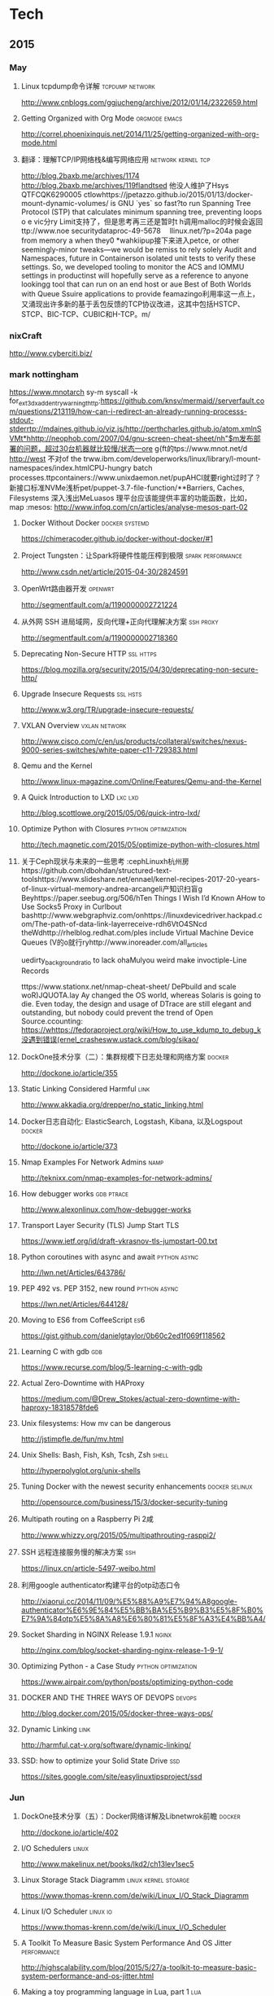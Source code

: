 
* Tech
** 2015
*** May
**** Linux tcpdump命令详解				    :tcpdump:network:
http://www.cnblogs.com/ggjucheng/archive/2012/01/14/2322659.html
**** Getting Organized with Org Mode			      :orgmode:emacs:
[[http://correl.phoenixinquis.net/2014/11/25/getting-organized-with-org-mode.html]]
**** 翻译：理解TCP/IP网络栈&编写网络应用 		 :network:kernel:tcp:
http://blog.2baxb.me/archives/1174
http://blog.2baxb.me/archives/119flandtsed 他没人维护了Hsys QTFCQK6290005 ctlowhttps://jpetazzo.github.io/2015/01/13/docker-mount-dynamic-volumes/ is GNU `yes` so fast?to run Spanning Tree Protocol (STP) that calculates minimum spanning tree, preventing loops o e vic分ry Limit支持了，但是思考再三还是暂时t h调用malloc的时候会返回ttp://www.noe 	securitydataproc-49-5678  llinux.net/?p=204a page from memory a when they0
*wahkiipup接下来进入petce, or other seemingly-minor tweaks—we would be remiss to rely solely Audit and Namespaces, future in
Containerson isolated unit tests to verify these settings. So, we developed tooling to monitor the ACS and IOMMU settings in productinst will hopefully serve as a reference to anyone lookingg tool that can run on an end host or aue Best of Both Worlds with Queue Ssuire applications to provide feamazingo利用率这一点上，又涌现出许多新的基于丢包反馈的TCP协议改进，这其中包括HSTCP、STCP、BIC-TCP、CUBIC和H-TCP。m/
*** nixCraft
http://www.cyberciti.biz/
*** mark nottingham
https://www.mnotarch  sy-m syscall -k for_ext3_dx_add_entry_warningthttp:https://github.com/knsv/mermaid//serverfault.com/questions/213119/how-can-i-redirect-an-already-running-processs-stdout-stderrtp://mdaines.github.io/viz.js/http://perthcharles.github.io/atom.xmlnSVMt*hhttp://neophob.com/2007/04/gnu-screen-cheat-sheet/nh"$m发布部署的问题，超过30台机器就比较慢/状态一ore g{ft的tps://www.mnot.net/d http://west 不对of the trww.ibm.com/developerworks/linux/library/l-mount-namespaces/index.htmlCPU-hungry batch processes.ttpcontainers://www.unixdaemon.net/pupAHCI就要right过时了？新接口标准NVMe浅析pet/puppet-3.7-file-function/**Barriers, Caches, Filesystems 深入浅出MeLuasos			理平台应该能提供丰富的功能函数，比如，map			      :mesos:
http://www.infoq.com/cn/articles/analyse-mesos-part-02
**** Docker Without Docker				     :docker:systemd:
https://chimeracoder.github.io/docker-without-docker/#1
**** Project Tungsten：让Spark将硬件性能压榨到极限	  :spark:performance:
http://www.csdn.net/article/2015-04-30/2824591
**** OpenWrt路由器开发						    :openwrt:
http://segmentfault.com/a/1190000002721224
**** 从外网 SSH 进局域网，反向代理+正向代理解决方案		  :ssh:proxy:
http://segmentfault.com/a/1190000002718360
**** Deprecating Non-Secure HTTP				  :ssl:https:
https://blog.mozilla.org/security/2015/04/30/deprecating-non-secure-http/
**** Upgrade Insecure Requests					   :ssl:hsts:
http://www.w3.org/TR/upgrade-insecure-requests/
**** VXLAN Overview					      :vxlan:network:
http://www.cisco.com/c/en/us/products/collateral/switches/nexus-9000-series-switches/white-paper-c11-729383.html
**** Qemu and the Kernel
http://www.linux-magazine.com/Online/Features/Qemu-and-the-Kernel
**** A Quick Introduction to LXD				    :lxc:lxd:
http://blog.scottlowe.org/2015/05/06/quick-intro-lxd/
**** Optimize Python with Closures			:python:optimization:
http://tech.magnetic.com/2015/05/optimize-python-with-closures.html
**** 关于Ceph现状与未来的一些思考				       :cephLinuxh杭州房https://github.com/dbohdan/structured-text-toolshttps://www.slideshare.net/ennael/kernel-recipes-2017-20-years-of-linux-virtual-memory-andrea-arcangeli产知识扫盲g Beyhttps://paper.seebug.org/506/hTen Things I Wish I’d Known AHow to Use Socks5 Proxy in Curlbout bashttp://www.webgraphviz.com/onhttps://linuxdevicedriver.hackpad.com/The-path-of-data-link-layerreceive-rdh6VtO4SNcd theWdhttp://rhelblog.redhat.com/ples include Virtual Machine Device Queues (V的o就行ryhttp://www.inoreader.com/all_articles

uedirty_background_ratio to lack ohaMulyou weird make invoctiple-Line Records

tttps://www.stationx.net/nmap-cheat-sheet/ DePbuild and scale woR)JQUOTA.lay Ay changed the OS world, whereas Solaris is going to die. Even today, the design and usage of DTrace are still elegant and outstanding, but nobody could prevent the trend of Open Source.ccounting:
https://whttps://fedoraproject.org/wiki/How_to_use_kdump_to_debug_k没遇到错误(ernel_crashesww.ustack.com/blog/sikao/
**** DockOne技术分享（二）：集群规模下日志处理和网络方案	     :docker:
http://dockone.io/article/355
**** Static Linking Considered Harmful				       :link:
http://www.akkadia.org/drepper/no_static_linking.html
**** Docker日志自动化: ElasticSearch, Logstash, Kibana, 以及Logspout :docker:
http://dockone.io/article/373
**** Nmap Examples For Network Admins				       :namp:
http://teknixx.com/nmap-examples-for-network-admins/
**** How debugger works						 :gdb:ptrace:
http://www.alexonlinux.com/how-debugger-works
****  Transport Layer Security (TLS) Jump Start				:TLS:
https://www.ietf.org/id/draft-vkrasnov-tls-jumpstart-00.txt
**** Python coroutines with async and await		       :python:async:
http://lwn.net/Articles/643786/
**** PEP 492 vs. PEP 3152, new round			       :python:async:
https://lwn.net/Articles/644128/
**** Moving to ES6 from CoffeeScript					:es6:
https://gist.github.com/danielgtaylor/0b60c2ed1f069f118562
**** Learning C with gdb						:gdb:
https://www.recurse.com/blog/5-learning-c-with-gdb
**** Actual Zero-Downtime with HAProxy
https://medium.com/@Drew_Stokes/actual-zero-downtime-with-haproxy-18318578fde6
**** Unix filesystems: How mv can be dangerous
http://jstimpfle.de/fun/mv.html
**** Unix Shells: Bash, Fish, Ksh, Tcsh, Zsh			      :shell:
http://hyperpolyglot.org/unix-shells
**** Tuning Docker with the newest security enhancements     :docker:selinux:
http://opensource.com/business/15/3/docker-security-tuning
**** Multipath routing on a Raspberry Pi 2咸
http://www.whizzy.org/2015/05/multipathrouting-rasppi2/
**** SSH 远程连接服务慢的解决方案					:ssh:
https://linux.cn/article-5497-weibo.html
**** 利用google authenticator构建平台的otp动态口令
http://xiaorui.cc/2014/11/09/%E5%88%A9%E7%94%A8google-authenticator%E6%9E%84%E5%BB%BA%E5%B9%B3%E5%8F%B0%E7%9A%84otp%E5%8A%A8%E6%80%81%E5%8F%A3%E4%BB%A4/
**** Socket Sharding in NGINX Release 1.9.1			      :nginx:
http://nginx.com/blog/socket-sharding-nginx-release-1-9-1/
**** Optimizing Python - a Case Study			:python:optimization:
https://www.airpair.com/python/posts/optimizing-python-code
**** DOCKER AND THE THREE WAYS OF DEVOPS			     :devops:
http://blog.docker.com/2015/05/docker-three-ways-ops/
**** Dynamic Linking						       :link:
http://harmful.cat-v.org/software/dynamic-linking/
**** SSD: how to optimize your Solid State Drive			:ssd:
https://sites.google.com/site/easylinuxtipsproject/ssd

*** Jun
**** DockOne技术分享（五）：Docker网络详解及Libnetwrok前瞻 	     :docker:
http://dockone.io/article/402
**** I/O Schedulers						      :linux:
http://www.makelinux.net/books/lkd2/ch13lev1sec5
**** Linux Storage Stack Diagramm		       :linux:kernel:stoarge:
https://www.thomas-krenn.com/de/wiki/Linux_I/O_Stack_Diagramm
**** Linux I/O Scheduler					   :linux:io:
https://www.thomas-krenn.com/de/wiki/Linux_I/O_Scheduler
**** A Toolkit To Measure Basic System Performance And OS Jitter :performance:
http://highscalability.com/blog/2015/5/27/a-toolkit-to-measure-basic-system-performance-and-os-jitter.html
**** Making a toy programming language in Lua, part 1			:lua:
http://www.playwithlua.com/?p=66
**** mesos, omega, borg: a survey				 :borg:mesos:
http://www.umbrant.com/blog/2015/mesos_omega_borg_survey.html
**** Bash associative array examples				      :shell:
http://www.artificialworlds.net/blog/2012/10/17/bash-associative-array-examples/
**** How to Backup Linux? 15 rsync Command Examples		      :rsync:
http://www.thegeekstuff.com/2010/09/rsync-command-examples/
**** True Zero Downtime HAProxy Reloads				    :haproxy:
http://engineeringblog.yelp.com/2015/04/true-zero-downtime-haproxy-reloads.html
*** Aug
**** How PAM works						  :pam:linux:
http://www.tuxradar.com/content/how-pam-works
**** How TCP backlog works in Linux				:tcp:backlog:
http://veithen.github.io/2014/01/01/how-tcp-backlog-works-in-linux.html
**** Simplify Your Life With an SSH Config File				:ssh:
http://nerderati.com/2011/03/17/simplify-your-life-with-an-ssh-config-file/
**** SSH Kung Fu							:ssh:
http://blog.tjll.net/ssh-kung-fu/
**** Google DNS劫持背后的技术分析					:bgp:
http://drops.wooyun.org/papers/1207
**** BlackHat议题分析：浅析BGP劫持利用					:bgp:
http://www.freebuf.com/articles/network/75305.html
**** Dynamic Reconfiguration with NGINX Plus			      :nginx:
https://www.nginx.com/blog/dynamic-reconfiguration-with-nginx-plus/
**** Mitigating DDoS Attacks with NGINX and NGINX Plus		      :nginx:
https://www.nginx.com/blog/mitigating-ddos-attacks-with-nginx-and-nginx-plus/
**** How widely used are security based HTTP response headers?	       :http:
https://scotthelme.co.uk/how-widely-used-are-security-based-http-response-headers/
*** Sep
**** How to receive a million packets per second	 :network:cloudflare:
https://blog.cloudflare.com/how-to-receive-a-million-packets/
**** How to achieve low latency with 10Gbps Ethernet
https://blog.cloudflare.com/how-to-achieve-low-latency/
**** Kernel bypass
https://blog.cloudflare.com/kernel-bypass/
**** What I Wish I Knew When Learning Haskell			    :haskell:
http://dev.stephendiehl.com/hask/
**** Implementing a JIT Compiled Language with Haskell and LLVM :haskell:llvm:
http://www.stephendiehl.com/llvm/
**** What's New in CPUs Since the 80s and How Does It Affect Programmers? :cpu:
http://danluu.com/new-cpu-features/
**** Dynamic TLS certificates with OpenResty and ssl_certificate_by_lua :nginx:
https://litespeed.io/dynamic-tls-certificates-with-openresty-and-ssl_certificate_by_lua/
****  makeself - Make self-extractable archives on Unix		      :shell:
http://stephanepeter.com/makeself/
**** C++ Core Guidelines						  :c++:
https://github.com/isocpp/CppCoreGuidelines/blob/master/CppCoreGuidelines.md
**** Python Goto						     :python:
https://github.com/snoack/python-goto
**** IO负载高的来源定位						   :linux:io:
http://www.cnblogs.com/cenalulu/archive/2013/04/12/3016714.html
**** Hadoop安装教程_单机/伪分布式配置				     :hadoop:
http://www.powerxing.com/install-hadoop/
**** It’s Time for Low Latency					    :latency:
https://www.evernote.com/shard/s4/sh/da079cd2-c272-4b13-9a10-c70a213873b4/00985892a73d80a0

*** Oct
**** Using imagemagick, awk and kmeans to find dominant colors in images :color:
http://javier.io/blog/en/2015/09/30/using-imagemagick-and-kmeans-to-find-dominant-colors-in-images.html

**** A PATTERN FOR OPTIMIZING GO					 :go:
http://blog.signalfx.com/a-pattern-for-optimizing-go
**** Do not let your CDN betray you: Use Subresource Integrity		:web:
https://hacks.mozilla.org/2015/09/subresource-integrity-in-firefox-43/
**** JavaScript goes to Asynchronous city			 :javascript:
http://blogs.msdn.com/b/eternalcoding/archive/2015/09/30/javascript-goes-to-asynchronous-city.aspx
**** ECMAScript 6入门						 :javascript:
http://es6.ruanyifeng.com
**** container compilation					  :container:
http://doger.io/
**** 1M QPS with nginx and Ubuntu 12.04 on EC2		:performance:network:
http://strace.co/91xqyPJ#http://datacratic.com/site/blog/1m-qps-nginx-and-ubuntu-1204-ec2
**** The Lost Art of C Structure Packing			  :c:packing:
http://www.catb.org/esr/structure-packing/
**** Intel VT-d						      :virtual:intel:
https://software.intel.com/en-us/articles/intel-virtualization-technology-for-directed-io-vt-d-enhancing-intel-platforms-for-efficient-virtualization-of-io-devices
**** bcc: Taming Linux 4.3+ Tracing Superpowers			:linux:trace:
http://www.brendangregg.com/blog/2015-09-22/bcc-linux-4.3-tracing.html
**** The LMAX Architecture					  :disruptor:
http://martinfowler.com/articles/lmax.html
**** LMAX Disruptor
http://lmax-exchange.github.io/disruptor/files/Disruptor-1.0.pdf
**** How to filter, split or merge pcap files on Linux	  :tcpdump:wireshark:
http://xmodulo.com/filter-split-merge-pcap-linux.html
**** From REST to GraphQL					    :graphql:
https://blog.jacobwgillespie.com/from-rest-to-graphql-b4e95e94c26b
**** Dublin Traceroute						    :network:
https://dublin-traceroute.net/README.md
**** Evolving How We Learn Systems with Lessons from Programming in the Large
http://hoverbear.org/2015/09/12/understand-over-guesswork/
**** SendIP							    :network:
http://snad.ncsl.nist.gov/ipv6//sendip.html
**** Parallelism, Concurrency, and Asynchrony in Perl 6		      :perl6:
http://jnthn.net/papers/2015-yapcasia-concurrency.pdf
**** QEMU Internals						       :qemu:
     http://ellcc.org/ellcc/share/doc/qemu/qemu-tech.html
*** Nov
**** decrypting secure tunnels						:ssh:
http://paperlined.org/sysadmin/network/decrypting_secure_tunnels.html
**** Updating Daylight Saving Time on Linux
https://chrisjean.com/updating-daylight-saving-time-on-linux/
**** tmux Copy & Paste on OS X: A Better Future			       :tmux:
https://robots.thoughtbot.com/tmux-copy-paste-on-os-x-a-better-future
**** get current time in seconds since the Epoch on Linux, Bash	       :bash:
http://stackoverflow.com/questions/1092631/get-current-time-in-seconds-since-the-epoch-on-linux-bash
**** Profiling Python in Production				     :python:
https://www.nylas.com/blog/performance
**** systemd-networkd Migration and Benchmarks: Fast and Furious    :systemd:
https://tlhp.cf/systemd-networkd-migration-and-benchmarks/
**** Swagger							:api:restful:
http://swagger.io/
**** Creating purpose-built TinyCoreLinux Images
http://fabianstumpf.de/articles/tinycore_images.htm
**** Visual Cryptography
http://www.datagenetics.com/blog/november32013/
**** fwupd: Updating Firmware in Linux
http://www.fwupd.org/index.html
**** Emacs for vi users						      :emacs:
http://www.elmindreda.org/emacs.html

**** A CEO's Guide to Emacs					      :emacs:
https://blog.fugue.co/2015-11-11-guide-to-emacs.html

**** Squashing Docker images with Btrfs
http://kamalmarhubi.com/blog/2015/11/27/squashing-docker-images-with-btrfs/

**** TCP over IP Anycast - Pipe dream or Reality?
https://engineering.linkedin.com/network-performance/tcp-over-ip-anycast-pipe-dream-or-reality

**** How LinkedIn used PoPs and RUM to make dynamic content download 25% faster
https://engineering.linkedin.com/performance/how-linkedin-used-pops-and-rum-make-dynamic-content-download-25-faster

**** TCP Anycast - Don't believe the FUD
https://www.nanog.org/meetings/nanog37/presentations/matt.levine.pdf

**** Why you should understand (a little) about TCP		:tcp:nodelay:
http://jvns.ca/blog/2015/11/21/why-you-should-understand-a-little-about-tcp/

**** Changes in the TLS certificate ecosystem, part 2	    :tls:certificate:
http://lwn.net/Articles/664240/

**** The secret message hidden in every HTTP/2 connection
http://blog.jgc.org/2015/11/the-secret-message-hidden-in-every.html

**** coreutils gotchas
http://www.pixelbeat.org/docs/coreutils-gotchas.html

**** Magit! A Git Porcelain inside Emacs 			      :emacs:
http://magit.vc/

**** Linux Performance Analysis in 60,000 Milliseconds
http://techblog.netflix.com/2015/11/linux-performance-analysis-in-60s.html

**** Dd - Destroyer of Disks					      :Linux:
http://www.noah.org/wiki/Dd_-_Destroyer_of_Disks

**** Containerizing in the real world . . . of Minecraft	     :docker:
http://googlecloudplatform.blogspot.jp/2015/11/containerizing-in-the-real-world-of-Minecraft.html
*** Dec
**** http2 explained
http://http2-explained.haxx.se/
**** 关于启用 HTTPS 的一些经验分享
https://imququ.com/post/sth-about-switch-to-https.html
**** 3 Second Sandwich —— How do card networks work?		    :payment:
https://getmondo.co.uk/blog/2015/12/02/3-second-sandwich/
**** alda  —— A music programming language for musicians
https://github.com/alda-lang/alda
**** Overlay Network Performance of Docker			      :vxlan:
http://mustafaak.in/2015/12/05/docker-overlay-performance.html
**** If I were designing Python's import from scratch		     :python:
http://www.snarky.ca/if-i-were-designing-imort-from-scratch
**** HTTP/2 is here! Goodbye SPDY? Not quite yet			:tls:
https://blog.cloudflare.com/introducing-http2/
**** The uWSGI Swiss Army Knife					     :python:
https://lincolnloop.com/blog/uwsgi-swiss-army-knife/
**** 可靠分布式系统基础 Paxos 的直观解释
http://drmingdrmer.github.io/tech/distributed/2015/11/11/paxos-slide.html

**** Emacs Lisp Animations
http://dantorop.info/project/emacs-animation/

**** rsync.net: ZFS Replication to the cloud is finally here—and it’s fast
http://arstechnica.com/information-technology/2015/12/rsync-net-zfs-replication-to-the-cloud-is-finally-here-and-its-fast/

**** Spark Streaming 源码解析系列
https://github.com/proflin/CoolplaySpark
**** dotfiles -- Your unofficial guide to dotfiles on GitHub.
https://dotfiles.github.io/
**** To cd or not to cd						      :shell:
http://www.redpill-linpro.com/sysadvent/2015/12/02/cd-tips.html
**** Changing a process’ file descriptor on the fly
http://www.redpill-linpro.com/sysadvent/2015/12/04/changing-a-process-file-descriptor-with-gdb.html
**** Java工程师成神之路
     http://www.hollischuang.com/archives/489
**** IPFS：替代HTTP的分布式网络协议
http://www.infoq.com/cn/articles/ipfs
**** Install Arch Infographic
https://imgur.com/Hokk8sK
**** A Python Interpreter Written in Python
http://aosabook.org/en/500L/a-python-interpreter-written-in-python.html
**** Moores law hits the roof						:cpu:
http://www.agner.org/optimize/blog/read.php?i=417


** 2016
   
*** Jan

**** The Elements of Python Style
https://github.com/amontalenti/elements-of-python-style

**** A Unikernel Firewall for QubesOS
http://roscidus.com/blog/blog/2016/01/01/a-unikernel-firewall-for-qubesos/

**** 32C3 CTF: Docker writeup
https://kitctf.de/writeups/32c3ctf/docker/

**** Zopfli Optimization: Literally Free Bandwidth
http://blog.codinghorror.com/zopfli-optimization-literally-free-bandwidth/

**** Remap the Kernel						       :rust:
http://os.phil-opp.com/remap-the-kernel.html

**** Why `print` became a function in Python 3
http://www.snarky.ca/why-print-became-a-function-in-python-3

**** intermezzOS						  :kernel:os:
http://intermezzos.github.io/

**** es6-cheatsheet
https://github.com/DrkSephy/es6-cheatsheet

**** Assembly is Too High Level: SIB Doubles
http://xlogicx.net/?p=456

**** A Book about Qt5
http://qmlbook.github.io/

**** Unikernel Systems
http://unikernel.com/

**** dead or alive: Linux LibOS project in 2016
https://github.com/thehajime/blog/issues/1

**** 浏览器端的 9 种缓存机制 					      :cache:
https://linux.cn/article-6833-1.html

****  Inappropriate TCP Resets Considered Harmful
https://tools.ietf.org/html/rfc3360

**** Remap the Kernel
http://os.phil-opp.com/remap-the-kernel.html

**** A Python Interpreter Written in Python
http://aosabook.org/en/500L/a-python-interpreter-written-in-python.html

**** ScyllaDB: world's fastest NoSQL column store database
http://www.scylladb.com/

*** Feb

**** Writing my own init with Go - Part 1
http://www.mustafaak.in/2016/02/08/writing-my-own-init-with-go.html

**** Windows 10 TH2 (v1511) Console Host Enhancements		    :console:
http://www.nivot.org/blog/post/2016/02/04/Windows-10-TH2-%28v1511%29-Console-Host-Enhancements

**** Terminal codes (ANSI/VT100) introduction			    :console:
http://wiki.bash-hackers.org/scripting/terminalcodes

**** A Better Varargs							  :c:
http://codeacumen.info/post/a-better-varargs/

**** The Princeton Bitcoin textbook is now freely available
https://freedom-to-tinker.com/blog/randomwalker/the-princeton-bitcoin-textbook-is-now-freely-available/

**** Linux: Bash Delete All Files In Directory Except Few
http://www.cyberciti.biz/faq/linux-bash-delete-all-files-in-directory-except-few/
*** Mar
**** Infix Operators in Python
http://tomerfiliba.com/blog/Infix-Operators/
**** The Idiomatic Way to Merge Dictionaries in Python
https://treyhunner.com/2016/02/how-to-merge-dictionaries-in-python/
**** boltons boltons should be builtins
https://boltons.readthedocs.org/en/latest/index.html
**** The origins of the class Meta idiom in python
http://mapleoin.github.io/perma/python-class-meta
**** TCP packet drop analysis			     :tcpdump:retran:network:
http://www.unleashnetworks.com/blog/?p=437
**** Flushing out Leaky Taps v2			      :tshark:retran:network:
http://smusec.blogspot.jp/2012/03/flushing-out-leaky-taps-v2.html
**** Using advanced tcpdump filters				    :tcpdump:
https://support.f5.com/kb/en-us/solutions/public/2000/200/sol2289.html#Uni
**** tcpdump tips
http://blog.mosinu.com/?p=239
**** How the heck does async/await work in Python 3.5?
http://www.snarky.ca/how-the-heck-does-async-await-work-in-python-3-5
**** Installing (encrypted) Arch Linux on an Apple MacBook Pro
https://visual-assault.org/2016/03/05/install-encrypted-arch-linux-on-apple-macbook-pro/
**** Python Mocking 101: Fake It Before You Make It
https://blog.fugue.co/2016-02-11-python-mocking-101.html
**** How does perf work? (in which we read the Linux kernel source)
http://jvns.ca/blog/2016/03/12/how-does-perf-work-and-some-questions/
**** Eliminating Delays From systemd-journald, Part 1
https://coreos.com/blog/eliminating-journald-delays-part-1.html
**** Autoconf Tutorial Part-1
http://www.idryman.org/blog/2016/03/10/autoconf-tutorial-1/
**** LXD 2.0: Blog post series [0/12]				      :linux:
https://www.stgraber.org/2016/03/11/lxd-2-0-blog-post-series-012/
**** Maglev: A Fast and Reliable Software Network Load Balancer
http://static.googleusercontent.com/media/research.google.com/en//pubs/archive/44824.pdf
**** Dropping Packets in Ubuntu Linux using tc and iptables
https://sandilands.info/sgordon/dropping-packets-in-ubuntu-linux-using-tc-and-iptables
**** Lossless Gigabit Remote Packet Capture With Linux		    :tcpdump:
http://staff.washington.edu/corey/gulp/
**** Linux Network Stack Administration: A Developer’s Approach
http://opensourceforu.efytimes.com/2009/08/linux-network-stack-administration-a-developers-approach/
**** Understanding and optimizing Network utilization
http://careers.directi.com/display/tu/Understanding+and+optimizing+Network+utilization
**** Using NFQUEUE and libnetfilter_queue		      :iptable:linux:
https://home.regit.org/netfilter-en/using-nfqueue-and-libnetfilter_queue/
**** TCP Performance problems caused by interaction between Nagle’s Algorithm and Delayed ACK :tcptrace:
http://www.stuartcheshire.org/papers/NagleDelayedAck/
*** Apr
****  I stared into the fontconfig, and the fontconfig stared back at me
https://eev.ee/blog/2015/05/20/i-stared-into-the-fontconfig-and-the-fontconfig-stared-back-at-me/

**** Linux Troubleshooting Cheatsheet: strace, htop, lsof, tcpdump, iftop & sysdig
https://sysdig.com/blog/linux-troubleshooting-cheatsheet/
**** Python Virtual Environments - a Primer
https://realpython.com/blog/python/python-virtual-environments-a-primer/
**** Bootstrap 4 Cheat Sheet
http://hackerthemes.com/bootstrap-cheatsheet
*** May
**** The Ars guide to building a Linux router from scratch
http://arstechnica.com/gadgets/2016/04/the-ars-guide-to-building-a-linux-router-from-scratch/
**** How To Install Puppet 4 in a Master-Agent Setup on Ubuntu 14.04
https://www.digitalocean.com/community/tutorials/how-to-install-puppet-4-in-a-master-agent-setup-on-ubuntu-14-04
**** A simple way to install and configure puppet on CentOS 6
http://techarena51.com/index.php/a-simple-way-to-install-and-configure-a-puppet-server-on-linux/
**** puppet tutorial -- example42
http://www.example42.com/tutorials/PuppetTutorial
**** uvloop: Blazing fast Python networking
http://magic.io/blog/uvloop-blazing-fast-python-networking/
**** Toil is a workflow engine entirely written in Python
http://toil.readthedocs.io/en/latest/
**** SSH for Fun and Profit
https://karla.io/2016/04/30/ssh-for-fun-and-profit.html
**** Cipherli.st Strong Ciphers for Apache, nginx and Lighttpd
https://cipherli.st/
**** 6-Part Guide to NGINX Application Performance Optimization :tcp:performance:
https://www.maxcdn.com/blog/nginx-application-performance-optimization/
**** SuperTCP                                                   :performance:
https://www.supertcp.com/technology-overview/
**** A list of command line tools for manipulating structured text data :cli:
https://github.com/dbohdan/structured-text-tools
**** Kplugs a user-mode interface for plugging into the linux kernel   :perf:
http://www.kplugs.org/
**** How to turn any syscall into an event: Introducing eBPF Kernel probes
https://blog.yadutaf.fr/2016/03/30/turn-any-syscall-into-event-introducing-ebpf-kernel-probes/
**** Docker for your users - Introducing user namespace
https://blog.yadutaf.fr/2016/04/14/docker-for-your-users-introducing-user-namespace/
**** Real World Microservices: When Services Stop Playing Well and Start Getting Real
https://blog.buoyant.io/2016/05/04/real-world-microservices-when-services-stop-playing-well-and-start-getting-real/
**** Advanced Ping: httping, dnsping, smtpping
http://blog.webernetz.net/2016/05/10/advanced-ping-httping-dnsping-smtpping/
**** Who Needs Git When You Got ZFS?
http://zef.me/blog/6023/who-needs-git-when-you-got-zfs
**** Large (UDP) Packets in IPv6
https://ripe72.ripe.net/wp-content/uploads/presentations/67-2016-05-23-bigipv6.pdf
**** Security brief: CoreOS Linux Alpha remote SSH issue
https://coreos.com/blog/security-brief-coreos-linux-alpha-remote-ssh-issue.html
**** Web-based SSH
https://en.wikipedia.org/wiki/Web-based_SSH
**** A tutorial for porting to autoconf & automake                 :autotool:
http://mij.oltrelinux.com/devel/autoconf-automake/
**** Step-By-Step Example of Autotools for Beginner
http://www.aireadfun.com/blog/2012/12/03/study-automake/
**** The Architecture of Open Source Applications
http://aosabook.org/en/index.html

**** Introduction to the Autotools (autoconf, automake, and libtool)
http://www.dwheeler.com/autotools/
**** netem                                                    :linux:network:
http://www.linuxfoundation.org/collaborate/workgroups/networking/netem

**** Host Tuning                        :tcp:performance:network:optimizatio:
http://fasterdata.es.net/host-tuning/

**** SSH服务的几个超时参数 以及 类似DDOS攻击的方法
https://yq.aliyun.com/articles/57903

**** Greenplum 大集群应该调整的sshd_config配置
http://www.atatech.org/articles/58918
*** Jun
**** 	Sikuli: Automate Anything You See on Screen (sikuli.org)
https://news.ycombinator.com/item?id=11859980

**** Why is a Rust executable large?
https://lifthrasiir.github.io/rustlog/why-is-a-rust-executable-large.html
**** Shell Script Mistakes
http://www.pixelbeat.org/programming/shell_script_mistakes.html
**** Use the Unofficial Bash Strict Mode (Unless You Looove Debugging)
http://redsymbol.net/articles/unofficial-bash-strict-mode/
**** Easy Automated Snapshot-Style Backups with Linux and Rsync
http://www.mikerubel.org/computers/rsync_snapshots/
**** linux memory management for servers
https://dom.as/2016/05/13/linux-memory-management-for-servers/
**** Network support for TCP Fast Open
https://www.nanog.org/sites/default/files/Paasch_Network_Support.pdf
**** 10 Articles Every Programmer Must Read
http://javarevisited.blogspot.com/2014/05/10-articles-every-programmer-must-read.html
*** Jul
**** Kent Overstreet is creating bcachefs - a next generation Linux filesystem
https://www.patreon.com/bcachefs
**** Why do we use the Linux kernel's TCP stack?
http://jvns.ca/blog/2016/06/30/why-do-we-use-the-linux-kernels-tcp-stack/
**** How to Monitor Zookeeper
https://blog.serverdensity.com/how-to-monitor-zookeeper/
**** ZooKeeper In The Wild
https://events.linuxfoundation.org/sites/events/files/slides/ZooKeeper%20in%20the%20Wild.pdf
**** Use EJS to Template Your Node Application
https://scotch.io/tutorials/use-ejs-to-template-your-node-application
**** Hadoop architectural overview
https://www.datadoghq.com/blog/hadoop-architecture-overview/
*** Aug
**** HTTP Request Timings with cURL
http://blog.kenweiner.com/2014/11/http-request-timings-with-curl.html
**** WIKIBOOK openssh
https://en.wikibooks.org/wiki/OpenSSH
**** Why GNU Autotools is not my favorite build system
http://voices.canonical.com/jussi.pakkanen/2011/09/13/autotools/
**** TLS has exactly one performance problem: it is not used widely enough.
https://istlsfastyet.com/
**** Job queues, message queues and other queues. Almost all of them in one place.
http://queues.io/
**** Git Workflow Basics
https://blog.codeminer42.com/git-workflow-basics-d405746f6205
**** Introduction 2016 NUMA Deep Dive Series
http://frankdenneman.nl/2016/07/06/introduction-2016-numa-deep-dive-series/
**** gdb Debugging Full Example (Tutorial): ncurses
http://www.brendangregg.com/blog/2016-08-09/gdb-example-ncurses.html
**** TCP Puzzlers
https://www.joyent.com/blog/tcp-puzzlers
**** BPF - the forgotten bytecode
https://blog.cloudflare.com/bpf-the-forgotten-bytecode/
**** New (and Exciting!) Developments in Linux Tracing                  :bpf:
     http://events.linuxfoundation.org/sites/events/files/slides/tracing-linux-ezannoni-linuxcon-ja-2015_0.pdf
**** JIT native code generation for TensorFlow computation graphs using Python and LLVM
http://blog.christianperone.com/2016/08/jit-native-code-generation-for-tensorflow-computation-graphs-using-python-and-llvm/
*** Sep
**** [线上问题] Nginx与Tomcat、Client之间请求的长连接配置不一致问题分析解决 :kee:
http://bert82503.iteye.com/blog/2152613
**** TIME_WAIT问题小结
http://www.zuoqin.me/time_wait%E9%97%AE%E9%A2%98%E5%B0%8F%E7%BB%93/
**** How the Linux kernel knows it’s running in a Virtual Machine       :kvm:
http://perfolys.io/2016/09/06/how-the-linux-kernel-knows-its-running-in-a-virtual-machine/
**** Linux Networking Explained
http://www.slideshare.net/ThomasGraf5/linux-networking-explained
**** If You Like Bonding, You Will Love Teaming               :network:linux:
http://rhelblog.redhat.com/2014/06/23/team-driver/
**** Linux Kernel Tinification
https://tiny.wiki.kernel.org/start
**** Linux Music Workflow: Switching from Mac OS X to Ubuntu with Kim Cascone
http://cdm.link/2009/08/linux-music-workflow-switching-from-mac-os-x-to-ubuntu-with-kim-cascone/
**** Linux system hardening: adding hidepid to /proc
https://linux-audit.com/linux-system-hardening-adding-hidepid-to-proc/
**** The various IDs of disks, filesystems, software RAID, LVM, et al in Linux
https://utcc.utoronto.ca/~cks/space/blog/linux/IDsForDisksAndFilesystems
**** A Funny Thing Happened on the Way to Java 8              :jvm:codecache:
http://engineering.indeedblog.com/blog/2016/09/job-search-web-app-java-8-migration/
**** So you want your JVM’s heap…
http://blogs.atlassian.com/2013/03/so-you-want-your-jvms-heap/
**** JAVA dump and -F options
http://stackoverflow.com/questions/26140182/running-jmap-getting-unable-to-open-socket-file
**** Docker: Configure Insecure Registry for systemd
http://www.developmentalmadness.com/2016/03/09/docker-configure-insecure-registry-for-systemd/
**** Barriers, Caches, Filesystems                                  :storage:
https://monolight.cc/2011/06/barriers-caches-filesystems/
**** uvloop: Blazing fast Python networking
https://magic.io/blog/uvloop-blazing-fast-python-networking/
**** The Morning Paper on Operability
https://blog.acolyer.org/2016/09/21/the-morning-paper-on-operability/
**** security things in Linux v4.3
https://outflux.net/blog/archives/2016/09/26/security-things-in-linux-v4-3/
**** Tracing on Linux
http://netsplit.com/tracing-on-linux
**** Http 请求头中的 Proxy-Connection
https://imququ.com/post/the-proxy-connection-header-in-http-request.html
*** Oct
**** TCP协议的性能评测工具 — Tcpdive开源啦
http://blog.csdn.net/zhangskd/article/details/50529254
**** FRTO—虚假超时剖析                                                  :tcp:
http://blog.csdn.net/zhangskd/article/details/7446441
**** 每个JavaScript开发者都该懂的Unicode 
http://www.zcfy.cc/article/what-every-javascript-developer-should-know-about-unicode-1303.html
**** Vim: So long Pathogen, hello native package loading
https://shapeshed.com/vim-packages/
*** Nov
**** Comparison of Apache Stream Processing Frameworks: Part 1 :flink:storm:spark:
http://www.cakesolutions.net/teamblogs/comparison-of-apache-stream-processing-frameworks-part-1
**** Puppet 3.7 File Function Improvements
http://www.unixdaemon.net/puppet/puppet-3.7-file-function/
**** Hadoop YARN中内存和CPU两种资源的调度和隔离
http://dongxicheng.org/mapreduce-nextgen/hadoop-yarn-memory-cpu-scheduling/
**** 大数据框架对比：Hadoop、Storm、Samza、Spark和Flink
http://www.infoq.com/cn/articles/hadoop-storm-samza-spark-flink
**** AHCI就要过时了？新接口标准NVMe浅析
http://diy.pconline.com.cn/611/6111798_all.html
*** Dec
**** Why do forked processes sometimes appear with brackets [] around their name in ps? 
http://unix.stackexchange.com/questions/110595/why-do-forked-processes-sometimes-appear-with-brackets-around-their-name-in-p

** 2017
*** Jan
**** Sendfile (a system call for web developers to know about!)
https://jvns.ca/blog/2016/01/23/sendfile-a-new-to-me-system-call/
*** Feb
**** Pretty printing JSON in Vim
https://pascalprecht.github.io/2014/07/10/pretty-print-json-in-vim/
*** Mar
**** 浅析 Linux 初始化 init 系统，第 1 部分: sysvinit
https://www.ibm.com/developerworks/cn/linux/1407_liuming_init1/index.html
**** 浅析 Linux 初始化 init 系统，第 2 部分: UpStart
http://www.ibm.com/developerworks/cn/linux/1407_liuming_init2/
**** 浅析 Linux 初始化 init 系统，第 3 部分: Systemd
https://www.ibm.com/developerworks/cn/linux/1407_liuming_init3/index.html
**** Zone reclaim mode                                         :linux:sysctl:
https://informixdba.wordpress.com/2015/10/16/zone-reclaim-mode/
**** The MySQL “swap insanity” problem and the effects of the NUMA architecture
https://blog.jcole.us/2010/09/28/mysql-swap-insanity-and-the-numa-architecture/
**** NUMA (Non-Uniform Memory Access): An Overview
http://queue.acm.org/detail.cfm?id=2513149
**** A Good Vimrc
https://dougblack.io/words/a-good-vimrc.html
**** Coding for SSDs – Part 1: Introduction and Table of Contents
http://codecapsule.com/2014/02/12/coding-for-ssds-part-1-introduction-and-table-of-contents/
**** 配置 OOM Killer 自动终止内存泄露进程
http://www.noellinux.net/?p=204
**** Cgroup - Linux 的资源隔离
https://www.v2ex.com/member/jerry017cn/topics
*** May
**** Linux OOM killer
https://segmentfault.com/a/1190000008268803
**** How do I get the total CPU usage of an application from /proc/pid/stat?
https://stackoverflow.com/questions/16726779/how-do-i-get-the-total-cpu-usage-of-an-application-from-proc-pid-stat
*** Jun
**** Linux utils that you might not know
http://shiroyasha.io/coreutils-that-you-might-not-know.html
**** How is GNU `yes` so fast?
https://www.reddit.com/r/unix/comments/6gxduc/how_is_gnu_yes_so_fast/
**** Learn X in Y minutes
https://learnxinyminutes.com/docs/shutit/
**** PCIe 4.0 will be twice as fast as today's slots
https://www.engadget.com/2017/06/09/pcie-4-0-twice-as-fast/
**** Using pseudo-terminals (pty) to control interactive programs
http://rachid.koucha.free.fr/tech_corner/pty_pdip.html
**** A few things I've learned about Kubernetes
https://jvns.ca/blog/2017/06/04/learning-about-kubernetes/
**** Cgroup namespace
http://hustcat.github.io/cgroup-namespace/
**** Slab allocators in the Linux Kernel: SLAB, SLOB, SLUB
https://events.linuxfoundation.org/sites/events/files/slides/slaballocators.pdf
**** Attach a volume to a container while it is running
https://jpetazzo.github.io/2015/01/13/docker-mount-dynamic-volumes/

*** Jul

**** My Arch Linux Setup with Plasma 5                             :kde:arch:
https://sadanand-singh.github.io/posts/completesetuparchplasma/

**** Exploiting the Linux kernel via packet sockets
https://googleprojectzero.blogspot.jp/2017/05/exploiting-linux-kernel-via-packet.html

**** Dirty COW and why lying is bad even if you are the Linux kernel
https://chao-tic.github.io/blog/2017/05/24/dirty-cow

**** Buffer IO的throttle问题
http://hustcat.github.io/blkcg-buffered-io/

**** stressコマンドの使い方
http://qiita.com/hana_shin/items/b1d8cd559d1a326f4d42

**** Linux Containers Internals (Part I)
http://rabbitstack.github.io/operating%20systems/linux-containers-internals-part-i/

**** Docker Inspect Template Magic
http://container-solutions.com/docker-inspect-template-magic/

**** Linux tracing systems & how they fit together
https://jvns.ca/blog/2017/07/05/linux-tracing-systems/

**** How To Find Out How Long A Process Has Been Running In Linux
https://www.ostechnix.com/find-long-process-running-linux/

**** How Wi-Fi Works
http://www.verizoninternet.com/bookmark/how-wifi-works/

**** How to clear journalctl
https://unix.stackexchange.com/questions/139513/how-to-clear-journalctl

*** Aug

**** Shell Scripts Matter                                              :bash:
https://dev.to/thiht/shell-scripts-matter

**** Docker Reference Architecture: Designing Scalable, Portable Docker Container Networks
https://success.docker.com/Architecture/Docker_Reference_Architecture%3A_Designing_Scalable%2C_Portable_Docker_Container_Networks

**** How to use kdump to debug kernel crashes
https://fedoraproject.org/wiki/How_to_use_kdump_to_debug_kernel_crashes

**** 内核调试工具 — kdump & crash 
http://blog.csdn.net/zhangskd/article/details/38084337

**** Linux Delay Accounting
https://andrestc.com/post/linux-delay-accounting/

**** 10 Tips for Writing Better Code
https://cdiggins.github.io/blog/programming-tips.html

**** Intel® Virtualization Technology (Intel® VT)
https://www.intel.com/content/www/us/en/virtualization/virtualization-technology/intel-virtualization-technology.html

**** Intel® Resource Director Technology
https://www.intel.com/content/www/us/en/architecture-and-technology/resource-director-technology.html

**** AWS EC2 Virtualization 2017
http://www.brendangregg.com/blog/2017-11-29/aws-ec2-virtualization-2017.html

**** AWS EC2 Virtualization 2017
http://www.brendangregg.com/blog/2017-11-29/aws-ec2-virtualization-2017.html

**** How Netflix Tunes EC2 Instances for Performance
https://www.slideshare.net/brendangregg/how-netflix-tunes-ec2-instances-for-performance

**** Disable Transparent Hugepages
https://blog.nelhage.com/post/transparent-hugepages/

*** Sep

**** Deprecated Linux networking commands and their replacements
https://dougvitale.wordpress.com/2011/12/21/deprecated-linux-networking-commands-and-their-replacements/

**** How to disable IPv6 in Linux?
https://www.blackmoreops.com/2015/08/04/how-to-disable-ipv6-in-linux/

**** What Happens Inside a 100-hop IPv6 Wireless Mesh Network?
http://www.thingsquare.com/blog/articles/100-hops-ipv6-mesh/

**** Welcome to the World of Software Defined Radio
http://www.robertputt.co.uk/welcome-to-the-world-of-software-defined-radio.html

*** Oct

**** Debugging Linux Kernel with QEMU
https://unix.stackexchange.com/questions/61122/debugging-linux-kernel-with-qemu

**** Debugging kernel and modules via gdb
https://www.kernel.org/doc/html/latest/dev-tools/gdb-kernel-debugging.html

**** Build Linux Kernel and Live Debugging
http://accelazh.github.io/kernel/Build-Linux-Kernel-and-Live-Debugging

**** vim-galore
https://github.com/mhinz/vim-galore

**** Linux Perf Tools Tips
http://oliveryang.net/2016/07/linux-perf-tools-tips/#327-error-probe-overhead-exceeded-threshold

**** Reasons Kubernetes is cool
https://jvns.ca/blog/2017/10/05/reasons-kubernetes-is-cool/

**** Filesystem error handling
https://danluu.com/filesystem-errors/

**** Ext4 Project Quota磁盘配额使用介绍
http://blog.csdn.net/luckyapple1028/article/details/75754591

**** OverlayFs wik
https://github.com/amir73il/overlayfs/wiki

**** Bootstrap Kubernetes the hard way on Google Cloud Platform. No scripts.
     https://github.com/kelseyhightower/kubernetes-the-hard-way

**** Understanding user namespaces
http://man7.org/conf/osseu2017/understanding_user_namespaces-OSS.eu-2017-Kerrisk.pdf

**** Nmap Cheat Sheet
https://www.stationx.net/nmap-cheat-sheet/

*** Nov
**** ANALYZING DOCKER CONTAINER PERFORMANCE WITH NATIVE TOOLS
https://crate.io/a/analyzing-docker-container-performance-native-tools/
**** Memory inside Linux containers
https://fabiokung.com/2014/03/13/memory-inside-linux-containers/
**** AWK - Multiple-Line Records
https://www.gnu.org/software/gawk/manual/html_node/Multiple-Line.html
**** MY OPINION ON GO
https://dpc.pw/blog/2016/09/my-opinion-on-go/
**** Perfect locality and three epic SystemTap scripts
https://blog.cloudflare.com/perfect-locality-and-three-epic-systemtap-scripts
**** eBPF 简史
https://www.ibm.com/developerworks/cn/linux/l-lo-eBPF-history/index.html
**** eBPF, part 2: Syscall and Map Types
https://ferrisellis.com/posts/ebpf_syscall_and_maps/
**** dirty_ratio与dirty_background_ratio的区别
https://feichashao.com/dirty_ratio_and_dirty_background_ratio/
**** linux IO 内核参数调优 之 参数调节和场景分析
http://backend.blog.163.com/blog/static/2022941262013112081215609/
**** How to Use Nmap Script Engine (NSE) Scripts in Linux
https://www.tecmint.com/use-nmap-script-engine-nse-scripts-in-linux/#
**** JOB QUEUES IN GO
https://www.opsdash.com/blog/job-queues-in-go.html
**** Understanding Processes in Linux
http://careers.directi.com/display/tu/Understanding+Processes+in+Linux
**** 7 tools for analyzing performance in Linux with bcc/BPF
https://opensource.com/article/17/11/bccbpf-performance
**** Wake up and Shut Down Linux Automatically
https://www.linux.com/learn/intro-to-linux/2017/11/wake-and-shut-down-linux-automatically
**** HHKB 键盘布局配置方案
https://bitmingw.com/2017/07/29/hhkb-keyboard-layout-configuration/
*** Dec
**** Catalog of error handling patterns in Go
http://www.cirello.org/2017/12/catalog-error-handling-patterns-in-go
**** The path of data-link layer(receive)
https://linuxdevicedriver.hackpad.com/The-path-of-data-link-layerreceive-rdh6VtO4SNc

** 2018
*** Jan
**** WebGraphviz is Graphviz in the Browser
http://www.webgraphviz.com/
**** Ten Things I Wish I’d Known About bash
https://zwischenzugs.com/2018/01/06/ten-things-i-wish-id-known-about-bash/
*** Feb
**** 如何通过TTL调试光猫
https://paper.seebug.org/506/
**** Explaining Docker Image IDs
https://windsock.io/explaining-docker-image-ids/
*** Mar
**** 杭州房产知识扫盲
https://houshanren.gitbooks.io/hangzhou_house_knowledge/content/
**** How to Use Socks5 Proxy in Curl
https://blog.emacsos.com/use-socks5-proxy-in-curl.html
**** Kernel Recipes 2017 - 20 years of Linux Virtual Memory
https://www.slideshare.net/ennael/kernel-recipes-2017-20-years-of-linux-virtual-memory-andrea-arcangeli
**** LDD mmap and DMA
http://www.xml.com/ldd/chapter/book/ch13.html
  
*** Apr
**** A list of command line tools for manipulating structured text data
https://github.com/dbohdan/structured-text-tools
*** May
**** How to Turn Vim into a Word Processor
https://www.maketecheasier.com/turn-vim-word-processor/
**** send_signal函数注解
http://www.cnblogs.com/IrisZhou/p/3197050.html
* blog
** Individuals
*** Axb的自我修养
http://blog.2baxb.me/
*** 火丁笔记
http://huoding.com/
*** nixCraft
http://www.cyberciti.biz/
*** mark nottingham
https://www.mnot.net
*** edsionte's TechBlog                                        :linux:kernel:
http://edsionte.com/techblog/
** Companys
*** cloudflare blog
https://blog.cloudflare.com/
*** unitedstack
https://www.ustack.com/blog/
*** CDN Blog - News, Tips & How-To
http://www.cdnplanet.com/blog/
** Organizations
*** Linux Audit - Linux security: Auditing, Hardening and Compliance
http://linux-audit.com/

* Kernel
** live patch
- A rough patch for live patching :: http://lwn.net/Articles/634649/
** network
   
*** userspace network stacks
- Running the kernel in library mode :: http://lwn.net/Articles/639333/
- Library Operating System for Linux  :: http://www.slideshare.net/hajimetazaki/library-operating-system-for-linux-netdev01
- Why do we use the Linux kernel's TCP stack? :: http://jvns.ca/blog/2016/06/30/why-do-we-use-the-linux-kernels-tcp-stack/
*** Queueing in the Linux Network Stack
https://www.coverfire.com/articles/queueing-in-the-linux-network-stack/

*** 内核中拥塞窗口初始值对http性能的影响分析
http://simohayha.iteye.com/blog/709955

*** tcpprobe, observe the TCP flow with kprobes
http://perthcharles.github.io/2014/12/19/tcp-probe-intro/

*** NET_DROP_MONITOR: Monitoring packet loss in the Linux kernel
http://www.draconyx.net/articles/net_drop_monitor-monitoring-packet-loss-in-the-linux-kernel.html

*** dropwatch 网络协议栈丢包检查利器
http://blog.yufeng.info/archives/2497

*** Networking in the Linux Kernel
https://wiki.openwrt.org/doc/networking/praxis

*** Linux Kernel Networking by Rami Rosen 2007
http://www.haifux.org/lectures/172/netLec.pdf

*** Monitoring and Tuning the Linux Networking Stack: Receiving Data     :rx:
http://blog.packagecloud.io/eng/2016/06/22/monitoring-tuning-linux-networking-stack-receiving-data/

*** Monitoring and Tuning the Linux Networking Stack: Sending Data       :tx:
https://blog.packagecloud.io/eng/2017/02/06/monitoring-tuning-linux-networking-stack-sending-data/
*** Navigating the Linux kernel network stack: receive path              :rx:
http://epickrram.blogspot.com/2016/05/navigating-linux-kernel-network-stack.html

*** Illustrated Guide to Monitoring and Tuning the Linux Networking Stack: Receiving Data
https://blog.packagecloud.io/eng/2016/10/11/monitoring-tuning-linux-networking-stack-receiving-data-illustrated/

*** Virtio networking: A case study of I/O paravirtualization :linux:kernel:network:
http://lettieri.iet.unipi.it/virtualization/io-paravirtualization-tour.pdf

*** 10 Gbit Hardware Packet Filtering Using Commodity Network Adapters
http://www.ntop.org/products/packet-capture/pf_ring/hardware-packet-filtering/

*** Linux kernel features for high-speed networking                     :rss:
http://syuu.dokukino.com/2013/05/linux-kernel-features-for-high-speed.html

*** Intel Ethernet Flow Director (Fortville) Video
http://connectedsocialmedia.com/13463/intel-ethernet-flow-director-fortville-video/

*** Linux Kernel Networking by Raoul Rivas 2006                          :tx:
http://web.engr.illinois.edu/~caesar/courses/CS598.S11/slides/raoul_kernel_slides.pdf

*** LinuxCon 2015 Linux Kernel Networking Walkthrough
http://www.slideshare.net/ThomasGraf5/linuxcon-2015-linux-kernel-networking-walkthrough

*** Getting the Best of Both Worlds with Queue Splitting (Bifurcated Driver)
http://rhelblog.redhat.com/2015/10/02/getting-the-best-of-both-worlds-with-queue-splitting-bifurcated-driver/
*** Pushing the Limits of Kernel Networking                         :network:
http://rhelblog.redhat.com/2015/09/29/pushing-the-limits-of-kernel-networking/
*** Snabb Switch: kernel-bypass networking illustrated               :bypass:
https://github.com/lukego/blog/issues/13
*** User Space Networking Fuels NFV Performance                      :bypass:
https://software.intel.com/en-us/blogs/2015/06/12/user-space-networking-fuels-nfv-performance#scratch
*** Diagnosing networking issues in the Linux Kernel             :monitoring:
https://code.mixpanel.com/2015/03/26/diagnosing-networking-issues-in-the-linux-kernel/
*** TUN/TAP devices on Linux
http://recolog.blogspot.com/2016/06/tuntap-devices-on-linux.html
*** Linux 上虚拟网络与真实网络的映射                                 :bridge:
http://www.ibm.com/developerworks/cn/linux/1312_xiawc_linuxvirtnet/
*** Bridge vs Macvlan                                                :bridge:
http://hicu.be/bridge-vs-macvlan
***  网络数据包收发流程(一)：从驱动到协议栈
http://blog.chinaunix.net/uid-24148050-id-464587.html
*** Linux Bridge - how it works
http://goyalankit.com/blog/linux-bridge
** security
*** Auditd - Linux 服务器安全审计工具 
https://linux.cn/article-4907-1.html
*** Linux 用户空间审计系统
http://os.51cto.com/art/201205/337496_all.htm
*** Chapter 7. System Auditing
https://access.redhat.com/documentation/en-US/Red_Hat_Enterprise_Linux/6/html/Security_Guide/chap-system_auditing.html
*** Audit and Namespaces, future in Containers
http://events.linuxfoundation.org/sites/events/files/slides/lss-2016-audit-namespaces.pdf
*** Audit, namespaces, and containers
https://lwn.net/Articles/699819/

** Misc
*** Linux kernel development
https://github.com/0xAX/linux-insides/blob/master/Misc/contribute.md
*** Tutorial - Write a System Call
https://brennan.io/2016/11/14/kernel-dev-ep3/

*** What is the meaning of "ext[3/4]_dx_add_entry: Directory index full!"? 
https://access.redhat.com/solutions/29894

*** Network Diagnostic Tools
https://wiki.centos.org/Events/Dojo/Bangalore2014?action=AttachFile&do=get&target=Network-jkalliyat.pdf
*** The Definitive Guide to Linux System Calls                      :syscall:
http://blog.packagecloud.io/eng/2016/04/05/the-definitive-guide-to-linux-system-calls/
** Memory
*** Memory Resource Controller
https://events.linuxfoundation.org/images/stories/slides/jls09/jls09_kamezawa.pdf
*** Memory inside Linux containers
https://fabiokung.com/2014/03/13/memory-inside-linux-containers/
*** RHEL memory cgroup
https://access.redhat.com/documentation/en-US/Red_Hat_Enterprise_Linux/6/html/Resource_Management_Guide/sec-memory.html
* Network
** Tcp
*** 浅谈TCP优化
http://huoding.com/2013/11/21/299
*** TCP Window Size Scaling
https://networklessons.com/ip-routing/tcp-window-size-scaling/
*** Linux Kernel 4.9 中的 BBR 算法与之前的 TCP 拥塞控制相比有什么优势？
https://www.zhihu.com/question/53559433/answer/135903103
*** TCP BBR算法学习笔记（1）
http://www.jianshu.com/p/08eab499415a
*** TCP拥塞控制算法 优缺点 适用环境 性能分析
http://blog.csdn.net/zhangskd/article/details/6715751
** Wireless
*** 4.6Gbps Wi-Fi: How 60GHz wireless works—and should you use it?
http://arstechnica.com/gadgets/2016/12/802-11ad-wifi-guide-review/
** Phy
*** Obscure Ethernet for $200 please, Alex: The Ethernet PAUSE frame
http://jeffq.com/blog/the-ethernet-pause-frame/

* Virtualization
** network
*** Network virtualization with VXLAN
http://vincent.bernat.im/en/blog/2012-multicast-vxlan.html
*** Flockport labs - LXC and VXLAN
http://www.flockport.com/flockport-labs-lxc-and-vxlan/
*** Enhanced VXLAN: Who Needs Multicast?
http://adamraffe.com/2013/06/24/enhanced-vxlan-who-needs-multicast/
*** TCP Tuning and Network Troubleshooting                             :cwnd:
http://www.onlamp.com/pub/a/onlamp/2005/11/17/tcp_tuning.html
*** https://medium.com/@loginoff/debugging-a-docker-heisenbug-in-production-586ccb265f7c#.qcbgxybe1
** Container
**** Finally, run systemd containers without privilege !!!           :docker:
http://website-humblec.rhcloud.com/finally-run-systemd-containers-without-privilege/
**** rkt vs other projects
https://coreos.com/rkt/docs/latest/rkt-vs-other-projects.html
**** Borg, Omega, and Kubernetes Lessons learned from three container-management systems over a decade
http://queue.acm.org/detail.cfm?id=2898444
**** Kubernetes: a platform for automating deployment, scaling, and operations
http://www.slideshare.net/BrianGrant11/wso2con-us-2015-kubernetes-a-platform-for-automating-deployment-scaling-and-operations
**** A tale of two clusters: Mesos and YARN
https://www.oreilly.com/ideas/a-tale-of-two-clusters-mesos-and-yarn
**** Gracefully Stopping Docker Containers
https://www.ctl.io/developers/blog/post/gracefully-stopping-docker-containers/
**** Applying mount namespaces
http://www.ibm.com/developerworks/linux/library/l-mount-namespaces/index.html
**** Linux Containers: Parallels, LXC, OpenVZ, Docker and More
https://aucouranton.com/2014/06/13/linux-containers-parallels-lxc-openvz-docker-and-more/
**** 深入理解Docker ulimit
http://dockone.io/article/522
**** Docker Stacks and Attachable networks
http://blog.alexellis.io/docker-stacks-attachable-networks/
**** Deploy the Voting App on a Docker Swarm using Compose version 3
https://medium.com/lucjuggery/deploy-the-voting-apps-stack-on-a-docker-swarm-4390fd5eee4#.k39lrin5b
** Misc
*** virtio: Towards a De-Facto Standard For Virtual I/O Devices
http://ozlabs.org/~rusty/virtio-spec/virtio-paper.pdf
*** Virtio: An I/O virtualization framework for Linux               :virtual:
http://www.ibm.com/developerworks/library/l-virtio/

* Distribution
**  Consistency
*** 分布式一致性论文阅读阶段性小结
http://blog.fnil.net/blog/ac1fa10ff9b2404ed0b91bdfaf76a87d/
* AI
** Deep Learning

*** 普通程序员如何转向AI方向 
http://www.cnblogs.com/subconscious/p/6240151.html
* Communication
** radio
*** 永不消逝的电波（一）：无线电入门篇 
http://www.freebuf.com/articles/wireless/77819.html
*** Welcome to the World of Software Defined Radio
https://www.robertputt.co.uk/2016/12/04/welcome-to-the-world-of-software-defined-radio/
* Security
** ssl
*** The Logjam Attack
https://weakdh.org/
**** Logjam: the latest TLS vulnerability explained
https://blog.cloudflare.com/logjam-the-latest-tls-vulnerability-explained/
*** architecture
https://cloud.google.com/security/security-design/
*** Fuzzing PCI express: security in plaintext
https://cloudplatform.googleblog.com/2017/02/fuzzing-PCI-Express-security-in-plaintext.html-t 
*** 密码学大事件！研究人员公布第一例SHA-1哈希碰撞实例
https://zhuanlan.zhihu.com/p/25401383
* Project
*** OSv operating system
http://osv.io/
*** Viz.js — Graphviz in your browser.
http://mdaines.github.io/viz.js/
*** mermaid Generation of diagram and flowchart from text in a similar manner as markdown
https://github.com/knsv/mermaid
*** netsniff-ng toolkit
http://netsniff-ng.org/
*** PF_RING High-speed packet capture, filtering and analysis.
http://www.ntop.org/products/packet-capture/pf_ring/
*** netmap - the fast packet I/O framework
http://info.iet.unipi.it/~luigi/netmap/
* Command
rsync -avzhP <[[user@]]host1:]directory1> <[[user@]]host2:]directory2>
cat /proc/cpuinfo |grep 'processor\|core id\|physical id'|awk '{print $NF}'| sed 'N;N;s/\n/ /g'|awk '{print $2,$3,$1}'|sort -k1n -k2n -k3n
http://serverfault.com/questions/213119/how-can-i-redirect-an-already-running-processs-stdout-stderr

* References
** lua-users.org							:lua:
http://lua-users.org/
** GNU Screen cheat-sheet
http://neophob.com/2007/04/gnu-screen-cheat-sheet/
* Font & Ideogram 
** What's new in Unicode 9.0 ?
http://babelstone.blogspot.com/2016/01/whats-new-in-unicode-90.html
** The long, incredibly tortuous, and fascinating process of creating a Chinese font
http://qz.com/522079/the-long-incredibly-tortuous-and-fascinating-process-of-creating-a-chinese-font/
** Simply beautiful open source icons
https://feathericons.com/
* Rss
*** inoreader
http://www.inoreader.com/all_articles
*** 深蓝阅读
http://bluereader.org/
